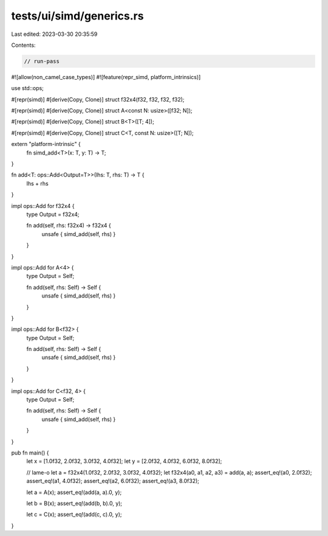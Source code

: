 tests/ui/simd/generics.rs
=========================

Last edited: 2023-03-30 20:35:59

Contents:

.. code-block:: rs

    // run-pass
#![allow(non_camel_case_types)]
#![feature(repr_simd, platform_intrinsics)]

use std::ops;

#[repr(simd)]
#[derive(Copy, Clone)]
struct f32x4(f32, f32, f32, f32);

#[repr(simd)]
#[derive(Copy, Clone)]
struct A<const N: usize>([f32; N]);

#[repr(simd)]
#[derive(Copy, Clone)]
struct B<T>([T; 4]);

#[repr(simd)]
#[derive(Copy, Clone)]
struct C<T, const N: usize>([T; N]);


extern "platform-intrinsic" {
    fn simd_add<T>(x: T, y: T) -> T;
}

fn add<T: ops::Add<Output=T>>(lhs: T, rhs: T) -> T {
    lhs + rhs
}

impl ops::Add for f32x4 {
    type Output = f32x4;

    fn add(self, rhs: f32x4) -> f32x4 {
        unsafe { simd_add(self, rhs) }
    }
}

impl ops::Add for A<4> {
    type Output = Self;

    fn add(self, rhs: Self) -> Self {
        unsafe { simd_add(self, rhs) }
    }
}

impl ops::Add for B<f32> {
    type Output = Self;

    fn add(self, rhs: Self) -> Self {
        unsafe { simd_add(self, rhs) }
    }
}

impl ops::Add for C<f32, 4> {
    type Output = Self;

    fn add(self, rhs: Self) -> Self {
        unsafe { simd_add(self, rhs) }
    }
}


pub fn main() {
    let x = [1.0f32, 2.0f32, 3.0f32, 4.0f32];
    let y = [2.0f32, 4.0f32, 6.0f32, 8.0f32];

    // lame-o
    let a = f32x4(1.0f32, 2.0f32, 3.0f32, 4.0f32);
    let f32x4(a0, a1, a2, a3) = add(a, a);
    assert_eq!(a0, 2.0f32);
    assert_eq!(a1, 4.0f32);
    assert_eq!(a2, 6.0f32);
    assert_eq!(a3, 8.0f32);

    let a = A(x);
    assert_eq!(add(a, a).0, y);

    let b = B(x);
    assert_eq!(add(b, b).0, y);

    let c = C(x);
    assert_eq!(add(c, c).0, y);
}


